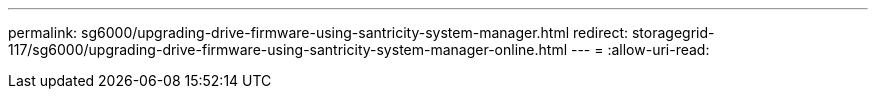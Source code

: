 ---
permalink: sg6000/upgrading-drive-firmware-using-santricity-system-manager.html 
redirect: storagegrid-117/sg6000/upgrading-drive-firmware-using-santricity-system-manager-online.html 
---
= 
:allow-uri-read: 


